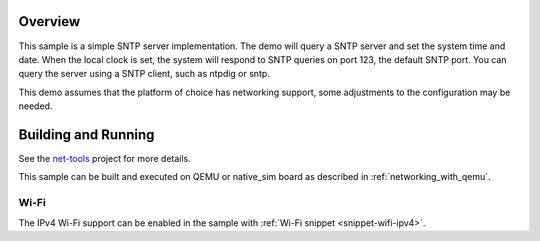 .. zephyr:code-sample:: sntp-server
   :name: SNTP server
   :relevant-api: bsd_sockets sntp

   SNTP to get the current time from the host.

Overview
********

This sample is a simple SNTP server implementation.
The demo will query a SNTP server and set the system time and date.
When the local clock is set, the system will respond to SNTP queries
on port 123, the default SNTP port.
You can query the server using a SNTP client, such as ntpdig or sntp.

This demo assumes that the platform of choice has networking support,
some adjustments to the configuration may be needed.

Building and Running
********************

See the `net-tools`_ project for more details.

This sample can be built and executed on QEMU or native_sim board as
described in :ref:`networking_with_qemu`.

.. _`net-tools`: https://github.com/zephyrproject-rtos/net-tools

Wi-Fi
=====

The IPv4 Wi-Fi support can be enabled in the sample with
:ref:`Wi-Fi snippet <snippet-wifi-ipv4>`.
